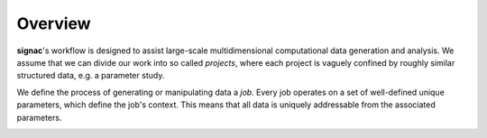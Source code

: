 ========
Overview
========

**signac**'s workflow is designed to assist large-scale multidimensional computational data generation and analysis.
We assume that we can divide our work into so called *projects*, where each project is vaguely confined by roughly similar structured data, e.g. a parameter study.

We define the process of generating or manipulating data a *job*.
Every job operates on a set of well-defined unique parameters, which define the job's context.
This means that all data is uniquely addressable from the associated parameters.

.. image:: images/parameter_space_w_jd.svg

